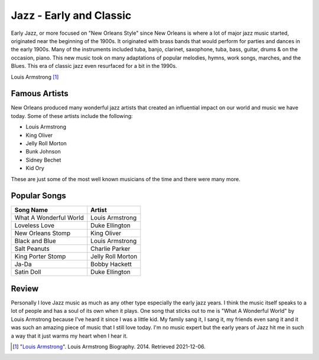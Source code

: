 Jazz - Early and Classic
========================

Early Jazz, or more focused on "New Orleans Style" since New Orleans is
where a lot of major jazz music started, originated near the beginning of the
1900s. It originated with brass bands that would perform for parties and dances
in the early 1900s. Many of the instruments included tuba, banjo, clarinet,
saxophone, tuba, bass, guitar, drums & on the occasion, piano. This new music
took on many adaptations of popular melodies, hymns, work songs, marches, and
the Blues. This era of classic jazz even resurfaced for a bit in the 1990s.

.. image:: louis.jpg
   :width: 300px
Louis Armstrong [#f1]_

Famous Artists
--------------
New Orleans produced many wonderful jazz artists that created an influential
impact on our world and music we have today. Some of these artists include the
following:

* Louis Armstrong
* King Oliver
* Jelly Roll Morton
* Bunk Johnson
* Sidney Bechet
* Kid Ory

These are just some of the most well known musicians of the time and there were
many more.

Popular Songs
-------------
====================== =================
Song Name              Artist
====================== =================
What A Wonderful World Louis Armstrong
Loveless Love          Duke Ellington
New Orleans Stomp      King Oliver
Black and Blue         Louis Armstrong
Salt Peanuts           Charlie Parker
King Porter Stomp      Jelly Roll Morton
Ja-Da                  Bobby Hackett
Satin Doll             Duke Ellington
====================== =================

Review
------
Personally I love Jazz music as much as any other type especially the early jazz
years. I think the music itself speaks to a lot of people and has a soul of its
own when it plays. One song that sticks out to me is "What A Wonderful World" by
Louis Armstrong because I've heard it since I was a little kid. My family sang
it, I sang it, my friends even sang it and it was such an amazing piece of music
that I still love today. I'm no music expert but the early years of Jazz hit
me in such a way that it just warms my heart when I hear it.

.. [#f1] "`Louis Armstrong <https://www.biography.com/musician/louis-armstrong>`_".
   Louis Armstrong Biography. 2014. Retrieved 2021-12-06.